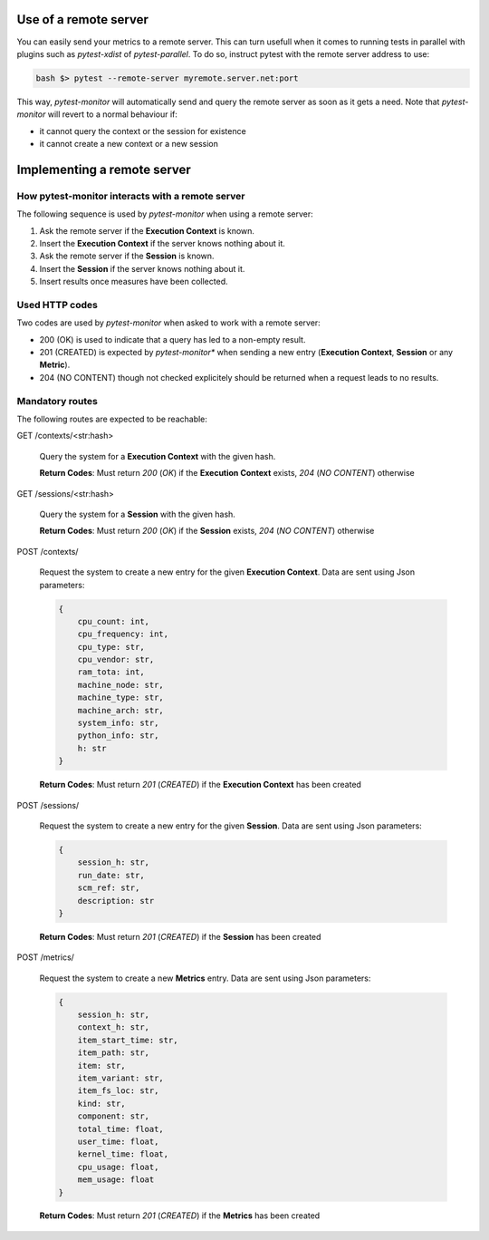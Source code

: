 Use of a remote server
======================

You can easily send your metrics to a remote server. This can turn usefull when it comes to running
tests in parallel with plugins such as *pytest-xdist* of *pytest-parallel*.
To do so, instruct pytest with the remote server address to use:

.. code-block:: shell

   bash $> pytest --remote-server myremote.server.net:port 

This way, *pytest-monitor* will automatically send and query the remote server as soon as it gets
a need.  Note that *pytest-monitor* will revert to a normal behaviour if:

- it cannot query the context or the session for existence
- it cannot create a new context or a new session


Implementing a remote server
============================

How pytest-monitor interacts with a remote server
-------------------------------------------------

The following sequence is used by *pytest-monitor* when using a remote server:

1. Ask the remote server if the **Execution Context** is known.
2. Insert the **Execution Context** if the server knows nothing about it.
3. Ask the remote server if the **Session** is known.
4. Insert the **Session** if the server knows nothing about it.
5. Insert results once measures have been collected.

Used HTTP codes
---------------
Two codes are used by *pytest-monitor* when asked to work with a remote server:

- 200 (OK) is used to indicate that a query has led to a non-empty result.
- 201 (CREATED) is expected by *pytest-monitor** when sending a new entry (**Execution Context**, **Session** or any **Metric**).
- 204 (NO CONTENT) though not checked explicitely should be returned when a request leads to no results.

Mandatory routes
----------------
The following routes are expected to be reachable:

GET /contexts/<str:hash>

    Query the system for a **Execution Context** with the given hash.

    **Return Codes**: Must return *200* (*OK*) if the **Execution Context** exists, *204* (*NO CONTENT*) otherwise

GET /sessions/<str:hash>

    Query the system for a **Session** with the given hash.
    
    **Return Codes**: Must return *200* (*OK*) if the **Session** exists, *204* (*NO CONTENT*) otherwise

POST /contexts/

    Request the system to create a new entry for the given **Execution Context**.
    Data are sent using Json parameters:

    .. code-block:: json

        {
            cpu_count: int, 
            cpu_frequency: int, 
            cpu_type: str, 
            cpu_vendor: str, 
            ram_tota: int,
            machine_node: str, 
            machine_type: str, 
            machine_arch: str, 
            system_info: str, 
            python_info: str, 
            h: str
        }

    **Return Codes**: Must return *201* (*CREATED*) if the **Execution Context** has been created


POST /sessions/

    Request the system to create a new entry for the given **Session**.
    Data are sent using Json parameters:

    .. code-block:: json
       
       {
           session_h: str,
           run_date: str,
           scm_ref: str,
           description: str
       }

    **Return Codes**: Must return *201* (*CREATED*) if the **Session** has been created

POST /metrics/

    Request the system to create a new **Metrics** entry. 
    Data are sent using Json parameters:

    .. code-block:: json

        {
            session_h: str, 
            context_h: str, 
            item_start_time: str,
            item_path: str,
            item: str,
            item_variant: str,
            item_fs_loc: str,
            kind: str, 
            component: str,
            total_time: float,
            user_time: float,
            kernel_time: float,
            cpu_usage: float,
            mem_usage: float
        }

    **Return Codes**: Must return *201* (*CREATED*) if the **Metrics** has been created
